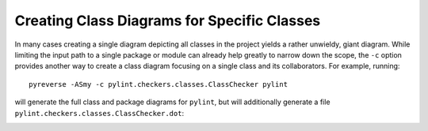 Creating Class Diagrams for Specific Classes
''''''''''''''''''''''''''''''''''''''''''''

In many cases creating a single diagram depicting all classes in the project yields a rather unwieldy, giant diagram.
While limiting the input path to a single package or module can already help greatly to narrow down the scope, the ``-c`` option
provides another way to create a class diagram focusing on a single class and its collaborators.
For example, running::

  pyreverse -ASmy -c pylint.checkers.classes.ClassChecker pylint

will generate the full class and package diagrams for ``pylint``, but will additionally generate a file ``pylint.checkers.classes.ClassChecker.dot``:

.. image:: ../../media/ClassChecker_diagram.png
   :width: 757
   :height: 1452
   :alt: Package diagram generated by pyreverse
   :align: center
